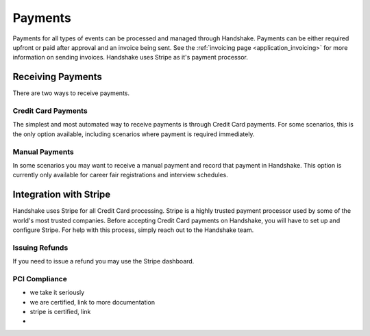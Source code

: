 .. _application_payments:

Payments
========

Payments for all types of events can be processed and managed through Handshake. Payments can be either required upfront or paid after approval and an invoice being sent. See the :ref:`invoicing page <application_invoicing>` for more information on sending invoices. Handshake uses Stripe as it's payment processor.

Receiving Payments
------------------

There are two ways to receive payments.

Credit Card Payments
####################

The simplest and most automated way to receive payments is through Credit Card payments. For some scenarios, this is the only option available, including scenarios where payment is required immediately.

Manual Payments
###############

In some scenarios you may want to receive a manual payment and record that payment in Handshake. This option is currently only available for career fair registrations and interview schedules.

Integration with Stripe
-----------------------

Handshake uses Stripe for all Credit Card processing. Stripe is a highly trusted payment processor used by some of the world's most trusted companies. Before accepting Credit Card payments on Handshake, you will have to set up and configure Stripe. For help with this process, simply reach out to the Handshake team.

Issuing Refunds
###############

If you need to issue a refund you may use the Stripe dashboard.

PCI Compliance
##############

- we take it seriously
- we are certified, link to more documentation
- stripe is certified, link
-

